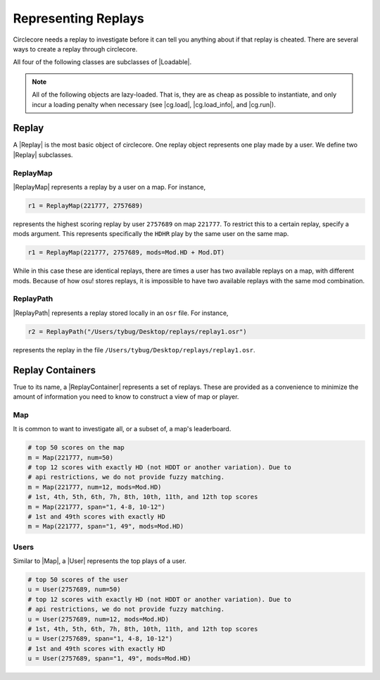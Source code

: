 Representing Replays
====================

Circlecore needs a replay to investigate before it can tell you anything
about if that replay is cheated. There are several ways to create a replay
through circlecore.

All four of the following classes are subclasses of |Loadable|.

.. note::

    All of the following objects are lazy-loaded. That is, they are as cheap
    as possible to instantiate, and only incur a loading penalty when
    necessary (see |cg.load|, |cg.load_info|, and |cg.run|).


Replay
------

A |Replay| is the most basic object of circlecore. One replay object represents
one play made by a user. We define two |Replay| subclasses.

ReplayMap
~~~~~~~~~

|ReplayMap| represents a replay by a user on a map. For instance,

.. code-block:: python

    r1 = ReplayMap(221777, 2757689)

represents the highest scoring replay by user ``2757689`` on map ``221777``. To
restrict this to a certain replay, specify a mods argument. This represents
specifically the ``HDHR`` play by the same user on the same map.

.. code-block:: python

    r1 = ReplayMap(221777, 2757689, mods=Mod.HD + Mod.DT)

While in this case these are identical replays, there are times a user has two
available replays on a map, with different mods. Because of how osu! stores
replays, it is impossible to have two available replays with the same
mod combination.

ReplayPath
~~~~~~~~~~

|ReplayPath| represents a replay stored locally in an ``osr`` file. For
instance,

.. code-block:: python

    r2 = ReplayPath("/Users/tybug/Desktop/replays/replay1.osr")

represents the replay in the file ``/Users/tybug/Desktop/replays/replay1.osr``.

Replay Containers
-----------------

True to its name, a |ReplayContainer| represents a set of replays. These are
provided as a convenience to minimize the amount of information you need to
know to construct a view of map or player.


Map
~~~

It is common to want to investigate all, or a subset of, a map's leaderboard.

.. code-block:: python

    # top 50 scores on the map
    m = Map(221777, num=50)
    # top 12 scores with exactly HD (not HDDT or another variation). Due to
    # api restrictions, we do not provide fuzzy matching.
    m = Map(221777, num=12, mods=Mod.HD)
    # 1st, 4th, 5th, 6th, 7h, 8th, 10th, 11th, and 12th top scores
    m = Map(221777, span="1, 4-8, 10-12")
    # 1st and 49th scores with exactly HD
    m = Map(221777, span="1, 49", mods=Mod.HD)


Users
~~~~~

Similar to |Map|, a |User| represents the top plays of a user.

.. code-block:: python

    # top 50 scores of the user
    u = User(2757689, num=50)
    # top 12 scores with exactly HD (not HDDT or another variation). Due to
    # api restrictions, we do not provide fuzzy matching.
    u = User(2757689, num=12, mods=Mod.HD)
    # 1st, 4th, 5th, 6th, 7h, 8th, 10th, 11th, and 12th top scores
    u = User(2757689, span="1, 4-8, 10-12")
    # 1st and 49th scores with exactly HD
    u = User(2757689, span="1, 49", mods=Mod.HD)

